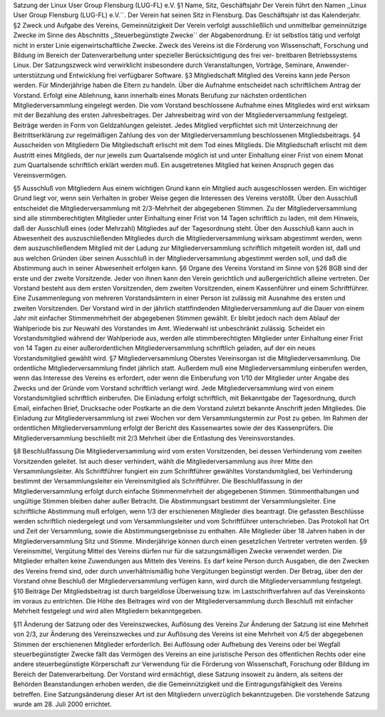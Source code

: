 .. title: Satzung
.. slug: satzung
.. date: 2018-09-29 22:58:47 UTC+02:00
.. tags: 
.. category: 
.. link: 
.. description: 
.. type: text

Satzung der Linux User Group Flensburg (LUG-FL) e.V.
§1 Name, Sitz, Geschäftsjahr
Der Verein führt den Namen ,,Linux User Group Flensburg (LUG-FL) e.V.``. Der Verein hat seinen Sitz in Flensburg. Das Geschäftsjahr ist das Kalenderjahr.
§2 Zweck und Aufgabe des Vereins, Gemeinnützigkeit
Der Verein verfolgt ausschließlich und unmittelbar gemeinnützige Zwecke im Sinne des Abschnitts ,,Steuerbegünstigte Zwecke`` der Abgabenordnung. Er ist selbstlos tätig und verfolgt nicht in erster Linie eigenwirtschaftliche Zwecke. Zweck des Vereins ist die Förderung von Wissenschaft, Forschung und Bildung im Bereich der Datenverarbeitung unter spezieller Berücksichtigung des frei ver- breitbaren Betriebssystems Linux. Der Satzungszweck wird verwirklicht insbesondere durch Veranstaltungen, Vorträge, Seminare, Anwender- unterstützung und Entwicklung frei verfügbarer Software.
§3 Mitgliedschaft
Mitglied des Vereins kann jede Person werden. Für Minderjährige haben die Eltern zu handeln. Über die Aufnahme entscheidet nach schriftlichem Antrag der Vorstand. Erfolgt eine Ablehnung, kann innerhalb eines Monats Berufung zur nächsten ordentlichen Mitgliederversammlung eingelegt werden. Die vom Vorstand beschlossene Aufnahme eines Mitgliedes wird erst wirksam mit der Bezahlung des ersten Jahresbeitrages. Der Jahresbeitrag wird von der Mitgliederversammlung festgelegt. Beiträge werden in Form von Geldzahlungen geleistet.
Jedes Mitglied verpflichtet sich mit Unterzeichnung der Beitrittserklärung zur regelmäßigen Zahlung des von der Mitgliederversammlung beschlossenen Mitgliedsbeitrags.
§4 Ausscheiden von Mitgliedern
Die Mitgliedschaft erlischt mit dem Tod eines Mitglieds. Die Mitgliedschaft erlischt mit dem Austritt eines Mitglieds, der nur jeweils zum Quartalsende möglich ist und unter Einhaltung einer Frist von einem Monat zum Quartalsende schriftlich erklärt werden muß. Ein ausgetretenes Mitglied hat keinen Anspruch gegen das Vereinsvermögen.

§5 Ausschluß von Mitgliedern
Aus einem wichtigen Grund kann ein Mitglied auch ausgeschlossen werden. Ein wichtiger Grund liegt vor, wenn sein Verhalten in grober Weise gegen die Interessen des Vereins verstößt. Über den Ausschluß entscheidet die Mitgliederversammlung mit 2/3-Mehrheit der abgegebenen Stimmen. Zu der Mitgliederversammlung sind alle stimmberechtigten Mitglieder unter Einhaltung einer Frist von 14 Tagen schriftlich zu laden, mit dem Hinweis, daß der Ausschluß eines (oder Mehrzahl) Mitgliedes auf der Tagesordnung steht. Über den Ausschluß kann auch in Abwesenheit des auszuschließenden Mitgliedes durch die Mitgliederversammlung wirksam abgestimmt werden, wenn dem auszuschließendem Mitglied mit der Ladung zur Mitgliederversammlung schriftlich mitgeteilt worden ist, daß und aus welchen Gründen über seinen Ausschluß in der Mitgliederversammlung abgestimmt werden soll, und daß die Abstimmung auch in seiner Abwesenheit erfolgen kann.
§6 Organe des Vereins
Vorstand im Sinne von §26 BGB sind der erste und der zweite Vorsitzende. Jeder von ihnen kann den Verein gerichtlich und außergerichtlich alleine vertreten. Der Vorstand besteht aus dem ersten Vorsitzenden, dem zweiten Vorsitzenden, einem Kassenführer und einem Schriftführer. Eine Zusammenlegung von mehreren Vorstandsämtern in einer Person ist zulässig mit Ausnahme des ersten und zweiten Vorsitzenden. Der Vorstand wird in der jährlich stattfindenden Mitgliederversammlung auf die Dauer von einem Jahr mit einfacher Stimmenmehrheit der abgegebenen Stimmen gewählt. Er bleibt jedoch nach dem Ablauf der Wahlperiode bis zur Neuwahl des Vorstandes im Amt. Wiederwahl ist unbeschränkt zulässig. Scheidet ein Vorstandsmitglied während der Wahlperiode aus, werden alle stimmberechtigten Mitglieder unter Einhaltung einer Frist von 14 Tagen zu einer außerordentlichen Mitgliederversammlung schriftlich geladen, auf der ein neues Vorstandsmitglied gewählt wird.
§7 Mitgliederversammlung
Oberstes Vereinsorgan ist die Mitgliederversammlung. Die ordentliche Mitgliederversammlung findet jährlich statt. Außerdem muß eine Mitgliederversammlung einberufen werden, wenn das Interesse des Vereins es erfordert, oder wenn die Einberufung von 1/10 der Mitglieder unter Angabe des Zwecks und der Gründe vom Vorstand schriftlich verlangt wird. Jede Mitgliederversammlung wird von einem Vorstandsmitglied schriftlich einberufen. Die Einladung erfolgt schriftlich, mit Bekanntgabe der Tagesordnung, durch Email, einfachen Brief, Drucksache oder Postkarte an die dem Vorstand zuletzt bekannte Anschrift jeden Mitgliedes. Die Einladung zur Mitgliederversammlung ist zwei Wochen vor dem Versammlungstermin zur Post zu geben.
Im Rahmen der ordentlichen Mitgliederversammlung erfolgt der Bericht des Kassenwartes sowie der des Kassenprüfers. Die Mitgliederversammlung beschließt mit 2/3 Mehrheit über die Entlastung des Vereinsvorstandes.

§8 Beschlußfassung
Die Mitgliederversammlung wird vom ersten Vorsitzenden, bei dessen Verhinderung vom zweiten Vorsitzenden geleitet. Ist auch dieser verhindert, wählt die Mitgliederversammlung aus ihrer Mitte den Versammlungsleiter. Als Schriftführer fungiert ein zum Schriftführer gewähltes Vorstandsmitglied, bei Verhinderung bestimmt der Versammlungsleiter ein Vereinsmitglied als Schriftführer. Die Beschlußfassung in der Mitgliederversammlung erfolgt durch einfache Stimmenmehrheit der abgegebenen Stimmen. Stimmenthaltungen und ungültige Stimmen bleiben daher außer Betracht. Die Abstimmungsart bestimmt der Versammlungsleiter.
Eine schriftliche Abstimmung muß erfolgen, wenn 1/3 der erschienenen Mitglieder dies beantragt. Die gefassten Beschlüsse werden schriftlich niedergelegt und vom Versammlungsleiter und vom Schriftführer unterschrieben. Das Protokoll hat Ort und Zeit der Versammlung, sowie die Abstimmungsergebnisse zu enthalten. Alle Mitglieder über 18 Jahren haben in der Mitgliederversammlung Sitz und Stimme. Minderjährige können durch einen gesetzlichen Vertreter vertreten werden.
§9 Vereinsmittel, Vergütung
Mittel des Vereins dürfen nur für die satzungsmäßigen Zwecke verwendet werden. Die Mitglieder erhalten keine Zuwendungen aus Mitteln des Vereins. Es darf keine Person durch Ausgaben, die den Zwecken des Vereins fremd sind, oder durch unverhältnismäßig hohe Vergütungen begünstigt werden. Der Betrag, über den der Vorstand ohne Beschluß der Mitgliederversammlung verfügen kann, wird durch die Mitgliederversammlung festgelegt.
§10 Beiträge
Der Mitgliedsbeitrag ist durch bargeldlose Überweisung bzw. im Lastschriftverfahren auf das Vereinskonto im voraus zu entrichten. Die Höhe des Beitrages wird von der Mitgliederversammlung durch Beschluß mit einfacher Mehrheit festgelegt und wird allen Mitgliedern bekanntgegeben.

§11 Änderung der Satzung oder des Vereinszweckes, Auflösung des Vereins
Zur Änderung der Satzung ist eine Mehrheit von 2/3, zur Änderung des Vereinszweckes und zur Auflösung des Vereins ist eine Mehrheit von 4/5 der abgegebenen Stimmen der erschienenen Mitglieder erforderlich. Bei Auflösung oder Aufhebung des Vereins oder bei Wegfall steuerbegünstigter Zwecke fällt das Vermögen des Vereins an eine juristische Person des öffentlichen Rechts oder eine andere steuerbegünstigte Körperschaft zur Verwendung für die Förderung von Wissenschaft, Forschung oder Bildung im Bereich der Datenverarbeitung.
Der Vorstand wird ermächtigt, diese Satzung insoweit zu ändern, als seitens der Behörden Beanstandungen erhoben werden, die die Gemeinnützigkeit und die Eintragungsfähigkeit des Vereins betreffen. Eine Satzungsänderung dieser Art ist den Mitgliedern unverzüglich bekanntzugeben.
Die vorstehende Satzung wurde am 28. Juli 2000 errichtet.
